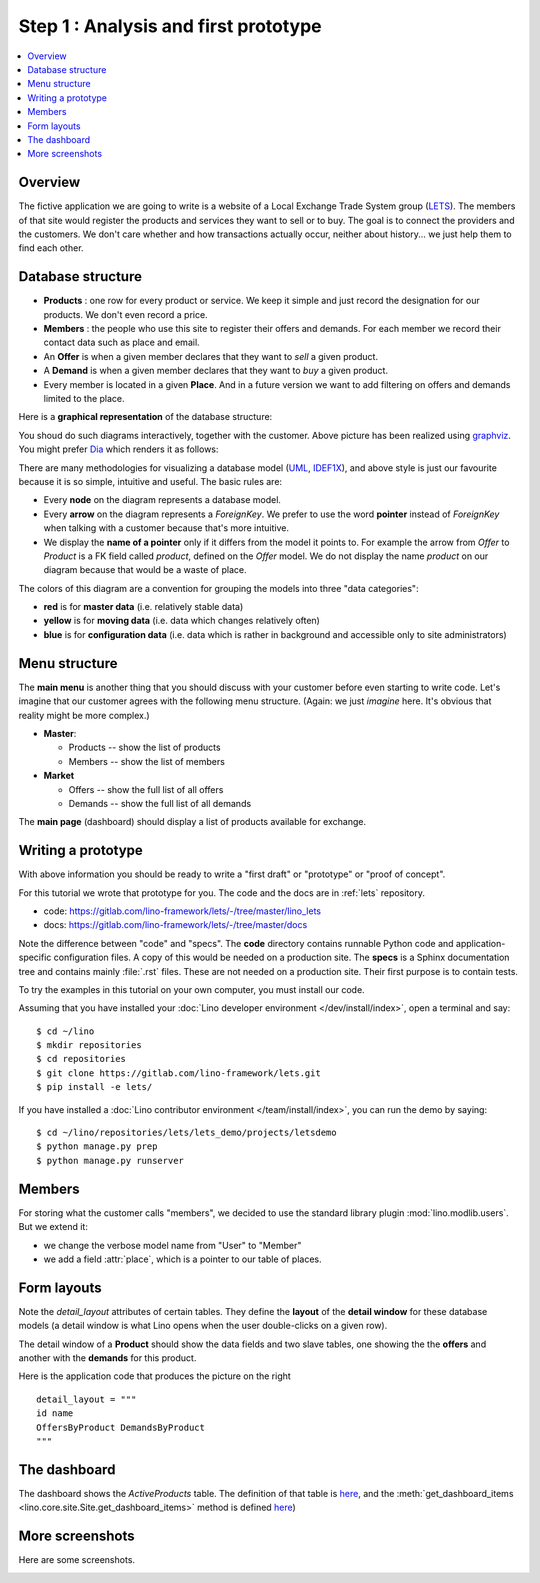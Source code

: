 .. _dev.lets.step1:

=====================================
Step 1 : Analysis and first prototype
=====================================

.. contents::
   :local:


Overview
========

The fictive application we are going to write is a website of a Local Exchange
Trade System group (`LETS
<http://en.wikipedia.org/wiki/Local_exchange_trading_system>`_). The members of
that site would register the products and services they want to sell or to buy.
The goal is to connect the providers and the customers. We don't care whether
and how transactions actually occur, neither about history... we just help them
to find each other.

.. _data_model_diagram:

Database structure
==================

- **Products** : one row for every product or service. We keep it
  simple and just record the designation for our products. We don't
  even record a price.

- **Members** : the people who use this site to register their offers
  and demands. For each member we record their contact data such as
  place and email.

- An **Offer** is when a given member declares that they want to *sell*
  a given product.

- A **Demand** is when a given member declares that they want to *buy* a
  given product.

- Every member is located in a given **Place**. And in a future
  version we want to add filtering on offers and demands limited to
  the place.

Here is a **graphical representation** of the database structure:

.. graphviz::

   digraph foo  {

       graph [renderer="neato"]

       node [shape=box]
       node [style=filled]
           node [fontname="times bold", fillcolor=red]
              Product Member
           node [fontname="times" fillcolor=gold]  Offer  Demand
           node [fontname="times italic" fillcolor=lightblue]  Place

       Product -> Offer[arrowhead="inv"]
       Product -> Demand[arrowhead="inv"]

       Offer -> Member[taillabel="provider", labelangle="-90", labeldistance="2"];
       Demand -> Member[taillabel="customer", labelangle="90", labeldistance="2"];
       Member ->  Place;

  }

You shoud do such diagrams interactively, together with the customer.
Above picture has been realized using `graphviz
<http://www.sphinx-doc.org/en/stable/ext/graphviz.html>`__.  You might
prefer `Dia <http://dia-installer.de/>`_ which renders it as follows:

.. image:: models.png

There are many methodologies for visualizing a database model (`UML
<https://en.wikipedia.org/wiki/Unified_Modeling_Language>`_, `IDEF1X
<https://en.wikipedia.org/wiki/IDEF1X>`__), and above style is just
our favourite because it is so simple, intuitive and useful.  The
basic rules are:

- Every **node** on the diagram represents a database model.
- Every **arrow** on the diagram represents a `ForeignKey`.  We prefer
  to use the word **pointer** instead of *ForeignKey* when talking with
  a customer because that's more intuitive.

- We display the **name of a pointer** only if it differs from the
  model it points to. For example the arrow from *Offer* to *Product*
  is a FK field called `product`, defined on the *Offer* model. We do
  not display the name `product` on our diagram because that would be
  a waste of place.

The colors of this diagram are a convention for grouping the models
into three "data categories":

- **red** is for **master data** (i.e. relatively stable data)
- **yellow** is for **moving data** (i.e. data which changes
  relatively often)
- **blue** is for **configuration data** (i.e. data which is rather in
  background and accessible only to site administrators)

Menu structure
==============

The **main menu** is another thing that you should discuss with your customer
before even starting to write code. Let's imagine that our customer agrees with
the following menu structure. (Again: we just *imagine* here. It's obvious that
reality might be more complex.)

- **Master**:

  - Products -- show the list of products
  - Members -- show the list of members

- **Market**

  - Offers  -- show the full list of all offers
  - Demands  -- show the full list of all demands


The **main page** (dashboard) should display a list of products
available for exchange.


Writing a prototype
===================

With above information you should be ready to write a "first draft" or
"prototype" or "proof of concept".

For this tutorial we wrote that prototype for you.
The code and the docs are in :ref:`lets` repository.

- code: https://gitlab.com/lino-framework/lets/-/tree/master/lino_lets
- docs: https://gitlab.com/lino-framework/lets/-/tree/master/docs

Note the difference between "code" and "specs". The **code** directory contains
runnable Python code and application-specific configuration files. A copy of
this would be needed on a production site.  The **specs** is a Sphinx
documentation tree and contains mainly :file:`.rst` files. These are not needed
on a production site.  Their first purpose is to contain tests.

To try the examples in this tutorial on your own computer, you must install our
code.

Assuming that you have installed your :doc:`Lino developer environment
</dev/install/index>`, open a terminal and say::

  $ cd ~/lino
  $ mkdir repositories
  $ cd repositories
  $ git clone https://gitlab.com/lino-framework/lets.git
  $ pip install -e lets/

If you have installed a :doc:`Lino contributor environment
</team/install/index>`, you can run the demo by saying::

  $ cd ~/lino/repositories/lets/lets_demo/projects/letsdemo
  $ python manage.py prep
  $ python manage.py runserver

.. We have a the second variant
  :mod:`lino_book.projects.lets2`
  where the members are "polymorphic": they can be
  either customers or suppliers, or both. This is an example of multi-table
  inheritance and how you can use it with Lino's :class:`Polymorphic
  <lino.mixins.polymorphic.Polymorphic>` mixin.
  TODO: move also lets2 into new repository to make things more easy to copy.

Members
=======

For storing what the customer calls "members", we decided to use the standard
library plugin :mod:`lino.modlib.users`.  But we extend it:

- we change the verbose model name from "User" to "Member"
- we add a field :attr:`place`, which is a pointer to our table of places.

Form layouts
============

Note the `detail_layout` attributes of certain tables.  They define
the **layout** of the **detail window** for these database models (a
detail window is what Lino opens when the user double-clicks on a
given row).


.. image:: t3a-3.jpg
  :align: right
  :scale: 50%

The detail window of a **Product** should show the data fields and
two slave tables, one showing the the **offers** and another with
the **demands** for this product.

Here is the application code that produces the picture on the right ::

    detail_layout = """
    id name
    OffersByProduct DemandsByProduct
    """


The dashboard
=============

.. image:: a.png
    :scale: 40
    :align: right

The dashboard shows the `ActiveProducts` table. The definition of that table is
`here <https://gitlab.com/lino-framework/lets/-/blob/master/lino_lets/lib/market/ui.py#L25>`__,
and the :meth:`get_dashboard_items <lino.core.site.Site.get_dashboard_items>` method is defined
`here <https://gitlab.com/lino-framework/lets/-/blob/master/lino_lets/lib/lets/settings.py#L41>`__)

More screenshots
=================

Here are some screenshots.

.. image:: b.png
    :scale: 70

.. image:: c.png
    :scale: 70

.. image:: d.png
    :scale: 70

.. image:: e.png
    :scale: 70

.. image:: members_insert.png
    :scale: 30

